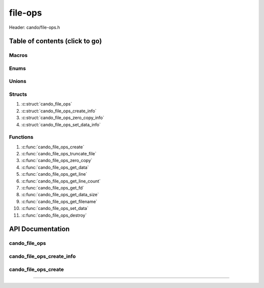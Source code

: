 .. default-domain:: C

file-ops
========

Header: cando/file-ops.h

Table of contents (click to go)
~~~~~~~~~~~~~~~~~~~~~~~~~~~~~~~

======
Macros
======

=====
Enums
=====

======
Unions
======

=======
Structs
=======

1. :c:struct:`cando_file_ops`
#. :c:struct:`cando_file_ops_create_info`
#. :c:struct:`cando_file_ops_zero_copy_info`
#. :c:struct:`cando_file_ops_set_data_info`

=========
Functions
=========

1. :c:func:`cando_file_ops_create`
#. :c:func:`cando_file_ops_truncate_file`
#. :c:func:`cando_file_ops_zero_copy`
#. :c:func:`cando_file_ops_get_data`
#. :c:func:`cando_file_ops_get_line`
#. :c:func:`cando_file_ops_get_line_count`
#. :c:func:`cando_file_ops_get_fd`
#. :c:func:`cando_file_ops_get_data_size`
#. :c:func:`cando_file_ops_get_filename`
#. :c:func:`cando_file_ops_set_data`
#. :c:func:`cando_file_ops_destroy`

API Documentation
~~~~~~~~~~~~~~~~~

==============
cando_file_ops
==============

.. c:struct:: cando_file_ops

	.. c:member::
		int    fd;
		int    pipefds[2];
		char   fname[FILE_NAME_LEN_MAX];
		size_t dataSize;
		void   *data;
		void   *retData;

	:c:member:`fd`
		| File descriptor to open file.

	:c:member:`pipefds`
		| File descriptors associated with an open pipe.
		| **pipefds[0]** - Read end of the pipe
		| **pipefds[1]** - Write end of the pipe

	:c:member:`fname`
		| String representing the file name.

	:c:member:`dataSize`
		| Total size of the file that was mapped with `mmap(2)`_.

	:c:member:`data`
		| Pointer to `mmap(2)`_ file data.

	:c:member:`retData`
		| Buffer of data that may be manipulated prior to
                | returning to caller.

==========================
cando_file_ops_create_info
==========================

.. c:struct:: cando_file_ops_create_info

	.. c:member::
		const char        *fileName;
		unsigned long int dataSize;
		off_t             offset;
		unsigned char     createPipe : 1;

	:c:member:`fileName`
		| Full path to file caller wants to `open(2)`_ | `creat(2)`_.

	:c:member:`dataSize`
		| Size in bytes caller newly created file will be.
		| If :c:member:`createPipe` is true this member is ignored.

	:c:member:`offset`
		| Offset within the file to `mmap(2)`_.
		| If :c:member:`createPipe` is true this member is ignored.

	:c:member:`createPipe`
		| Boolean to enable/disable creation of a `pipe(2)`_.

=====================
cando_file_ops_create
=====================

.. c:function:: struct cando_file_ops *cando_file_ops_create(const void *fileInfo);

	Creates or opens caller define file

	========  ==========
	Param     Decription
	========  ==========
	fileInfo  Pointer to a `struct` :c:struct:`cando_file_ops_create_info`.
	          The use of pointer to a void is to limit amount
	          of columns required to define a function.
	========  ==========

	Returns:
		| **on success:** pointer to a ``struct`` :c:struct:`cando_file_ops`
		| **on failure:** NULL

=========================================================================================================================================

.. _mmap(2):  https://man7.org/linux/man-pages/man2/mmap.2.html
.. _open(2):  https://man7.org/linux/man-pages/man2/open.2.html
.. _creat(2):  https://man7.org/linux/man-pages/man2/open.2.html
.. _pipe(2):  https://man7.org/linux/man-pages/man2/pipe.2.html
